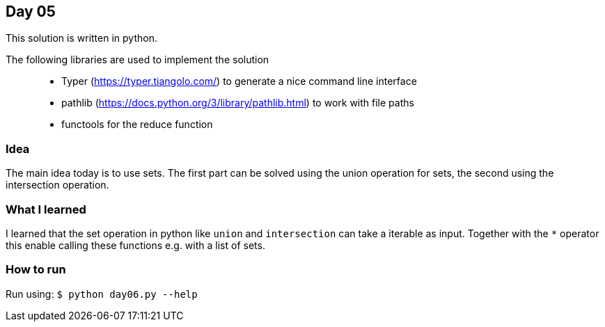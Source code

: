 == Day 05

This solution is written in python.

The following libraries are used to implement the solution::
* Typer (https://typer.tiangolo.com/) to generate a nice command line interface
* pathlib (https://docs.python.org/3/library/pathlib.html) to work with file paths
* functools for the reduce function

=== Idea

The main idea today is to use sets. The first part can be solved using
the union operation for sets, the second using the intersection operation.

=== What I learned

I learned that the set operation in python like `union` and `intersection`
can take a iterable as input. Together with the `*` operator this enable calling 
these functions e.g. with a list of sets.

=== How to run

Run using:
`$ python day06.py --help`
